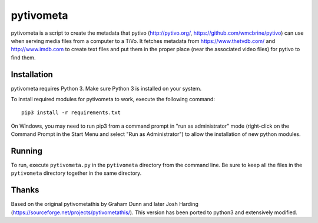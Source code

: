 pytivometa
==========

pytivometa is a script to create the metadata that pytivo (http://pytivo.org/,
https://github.com/wmcbrine/pytivo) can use when serving media files from a
computer to a TiVo.  It fetches metadata from https://www.thetvdb.com/ and
http://www.imdb.com to create text files and put them in the proper place (near
the associated video files) for pytivo to find them.

Installation
------------

pytivometa requires Python 3.  Make sure Python 3 is installed on your system.

To install required modules for pytivometa to work, execute the following
command::

    pip3 install -r requirements.txt

On Windows, you may need to run pip3 from a command prompt in "run as
administrator" mode (right-click on the Command Prompt in the Start Menu and
select "Run as Administrator") to allow the installation of new python modules.

Running
-------

To run, execute ``pytivometa.py`` in the ``pytivometa`` directory from the
command line.  Be sure to keep all the files in the ``pytivometa`` directory
together in the same directory.

Thanks
------

Based on the original pytivometathis by Graham Dunn and later Josh Harding
(https://sourceforge.net/projects/pytivometathis/).  This version has been
ported to python3 and extensively modified.

